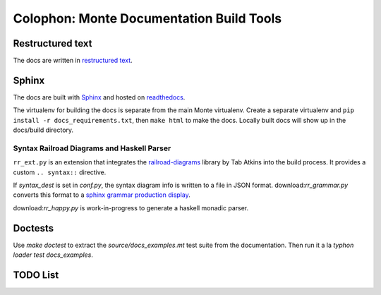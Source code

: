 Colophon: Monte Documentation Build Tools
=========================================

Restructured text
-----------------

The docs are written in `restructured text`_. 

Sphinx
------

The docs are built with `Sphinx`_ and hosted on `readthedocs`_. 

The virtualenv for building the docs is separate from the main Monte
virtualenv. Create a separate virtualenv and ``pip install -r
docs_requirements.txt``, then ``make html`` to make the docs. Locally built
docs will show up in the docs/build directory. 

.. _restructured text: http://docutils.sourceforge.net/docs/user/rst/quickref.html
.. _Sphinx: http://sphinx-doc.org/
.. _readthedocs: https://readthedocs.org/projects/monte/

Syntax Railroad Diagrams and Haskell Parser
~~~~~~~~~~~~~~~~~~~~~~~~~~~~~~~~~~~~~~~~~~~

``rr_ext.py`` is an extension that integrates the
`railroad-diagrams`__ library by Tab Atkins into the build process.
It provides a custom ``.. syntax::`` directive.

__ https://github.com/tabatkins/railroad-diagrams

If `syntax_dest` is set in `conf.py`, the syntax diagram info
is written to a file in JSON format. download:`rr_grammar.py` converts
this format to a `sphinx grammar production display`__.

__ http://www.sphinx-doc.org/en/stable/markup/para.html#grammar-production-displays

download:`rr_happy.py` is work-in-progress to generate a haskell monadic
parser.

Doctests
--------

Use `make doctest` to extract the `source/docs_examples.mt` test suite
from the documentation. Then run it a la `typhon loader test
docs_examples`.

TODO List
---------

.. todolist::
